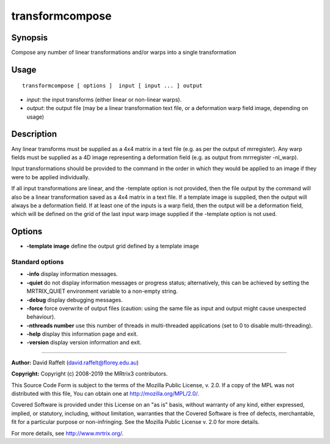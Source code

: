 .. _transformcompose:

transformcompose
===================

Synopsis
--------

Compose any number of linear transformations and/or warps into a single transformation

Usage
--------

::

    transformcompose [ options ]  input [ input ... ] output

-  *input*: the input transforms (either linear or non-linear warps).
-  *output*: the output file (may be a linear transformation text file, or a deformation warp field image, depending on usage)

Description
-----------

Any linear transforms must be supplied as a 4x4 matrix in a text file (e.g. as per the output of mrregister). Any warp fields must be supplied as a 4D image representing a deformation field (e.g. as output from mrrregister -nl_warp).

Input transformations should be provided to the command in the order in which they would be applied to an image if they were to be applied individually.

If all input transformations are linear, and the -template option is not provided, then the file output by the command will also be a linear transformation saved as a 4x4 matrix in a text file. If a template image is supplied, then the output will always be a deformation field. If at least one of the inputs is a warp field, then the output will be a deformation field, which will be defined on the grid of the last input warp image supplied if the -template option is not used.

Options
-------

-  **-template image** define the output grid defined by a template image

Standard options
^^^^^^^^^^^^^^^^

-  **-info** display information messages.

-  **-quiet** do not display information messages or progress status; alternatively, this can be achieved by setting the MRTRIX_QUIET environment variable to a non-empty string.

-  **-debug** display debugging messages.

-  **-force** force overwrite of output files (caution: using the same file as input and output might cause unexpected behaviour).

-  **-nthreads number** use this number of threads in multi-threaded applications (set to 0 to disable multi-threading).

-  **-help** display this information page and exit.

-  **-version** display version information and exit.

--------------



**Author:** David Raffelt (david.raffelt@florey.edu.au)

**Copyright:** Copyright (c) 2008-2019 the MRtrix3 contributors.

This Source Code Form is subject to the terms of the Mozilla Public
License, v. 2.0. If a copy of the MPL was not distributed with this
file, You can obtain one at http://mozilla.org/MPL/2.0/.

Covered Software is provided under this License on an "as is"
basis, without warranty of any kind, either expressed, implied, or
statutory, including, without limitation, warranties that the
Covered Software is free of defects, merchantable, fit for a
particular purpose or non-infringing.
See the Mozilla Public License v. 2.0 for more details.

For more details, see http://www.mrtrix.org/.


